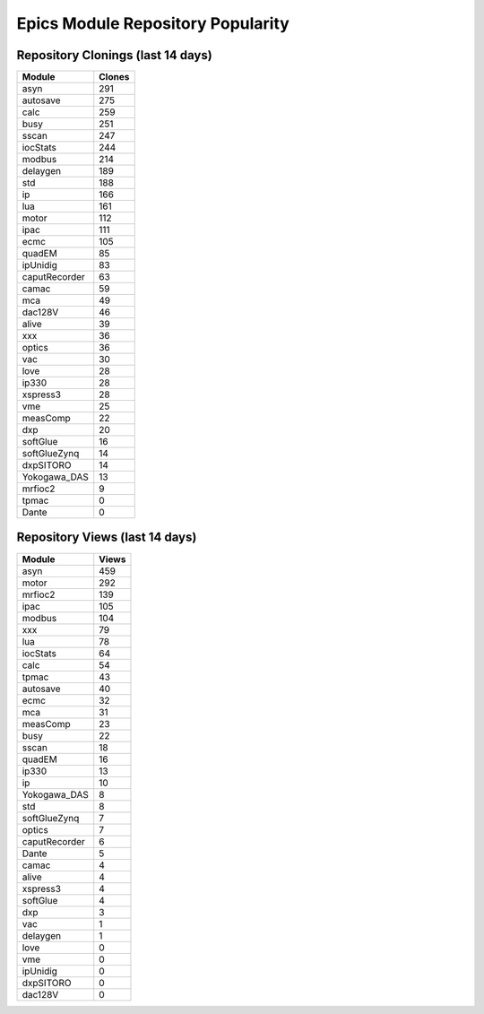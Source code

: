 ==================================
Epics Module Repository Popularity
==================================



Repository Clonings (last 14 days)
----------------------------------
.. csv-table::
   :header: Module, Clones

   asyn, 291
   autosave, 275
   calc, 259
   busy, 251
   sscan, 247
   iocStats, 244
   modbus, 214
   delaygen, 189
   std, 188
   ip, 166
   lua, 161
   motor, 112
   ipac, 111
   ecmc, 105
   quadEM, 85
   ipUnidig, 83
   caputRecorder, 63
   camac, 59
   mca, 49
   dac128V, 46
   alive, 39
   xxx, 36
   optics, 36
   vac, 30
   love, 28
   ip330, 28
   xspress3, 28
   vme, 25
   measComp, 22
   dxp, 20
   softGlue, 16
   softGlueZynq, 14
   dxpSITORO, 14
   Yokogawa_DAS, 13
   mrfioc2, 9
   tpmac, 0
   Dante, 0



Repository Views (last 14 days)
-------------------------------
.. csv-table::
   :header: Module, Views

   asyn, 459
   motor, 292
   mrfioc2, 139
   ipac, 105
   modbus, 104
   xxx, 79
   lua, 78
   iocStats, 64
   calc, 54
   tpmac, 43
   autosave, 40
   ecmc, 32
   mca, 31
   measComp, 23
   busy, 22
   sscan, 18
   quadEM, 16
   ip330, 13
   ip, 10
   Yokogawa_DAS, 8
   std, 8
   softGlueZynq, 7
   optics, 7
   caputRecorder, 6
   Dante, 5
   camac, 4
   alive, 4
   xspress3, 4
   softGlue, 4
   dxp, 3
   vac, 1
   delaygen, 1
   love, 0
   vme, 0
   ipUnidig, 0
   dxpSITORO, 0
   dac128V, 0
